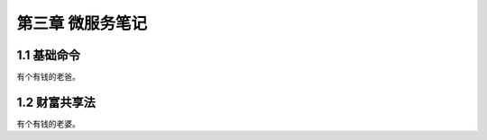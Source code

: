 第三章 微服务笔记
======================

1.1 基础命令
---------------------

有个有钱的老爸。


1.2 财富共享法
---------------------

有个有钱的老婆。
